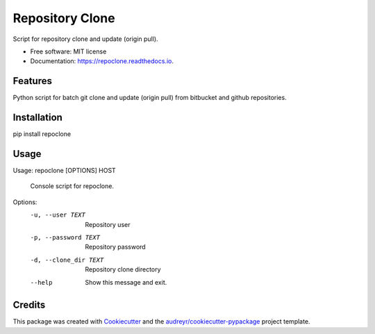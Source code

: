 ================
Repository Clone
================


.. image:: https://img.shields.io/pypi/v/repoclone.svg
        :target: https://pypi.python.org/pypi/repoclone

.. image:: https://img.shields.io/travis/pikamachu/repoclone.svg
        :target: https://travis-ci.org/pikamachu/pika-script-repoclone

.. image:: https://api.codacy.com/project/badge/Grade/e4a158fab8ee46b790529ad8169e9b96
        :target: https://www.codacy.com/app/antonio.marin.jimenez/pika-jwt-services-gateway?utm_source=github.com&amp;utm_medium=referral&amp;utm_content=pikamachu/pika-jwt-services-gateway&amp;utm_campaign=Badge_Grade

.. image:: https://readthedocs.org/projects/repoclone/badge/?version=latest
        :target: https://repoclone.readthedocs.io/en/latest/?badge=latest
        :alt: Documentation Status

Script for repository clone and update (origin pull).


* Free software: MIT license
* Documentation: https://repoclone.readthedocs.io.


Features
--------

Python script for batch git clone and update (origin pull) from bitbucket and github repositories.

Installation
------------
pip install repoclone

Usage
-----

Usage: repoclone [OPTIONS] HOST

  Console script for repoclone.

Options:
  -u, --user TEXT       Repository user
  -p, --password TEXT   Repository password
  -d, --clone_dir TEXT  Repository clone directory
  --help                Show this message and exit.

Credits
-------

This package was created with Cookiecutter_ and the `audreyr/cookiecutter-pypackage`_ project template.

.. _Cookiecutter: https://github.com/audreyr/cookiecutter
.. _`audreyr/cookiecutter-pypackage`: https://github.com/audreyr/cookiecutter-pypackage
